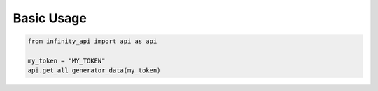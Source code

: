 Basic Usage
===========

.. code-block:: python
    
    from infinity_api import api as api

    my_token = "MY_TOKEN"
    api.get_all_generator_data(my_token)
